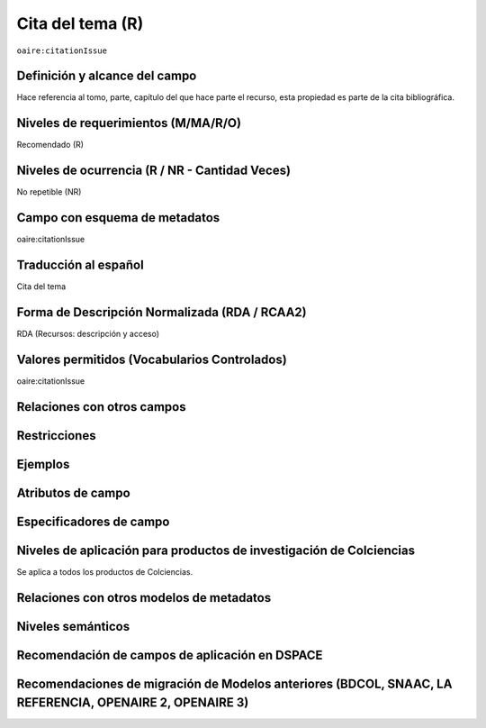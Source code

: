 .. _aire:citationIssue:

Cita del tema (R)
=================

``oaire:citationIssue``

Definición y alcance del campo
------------------------------
Hace referencia al tomo, parte, capítulo del que hace parte el recurso, esta propiedad es parte de la cita bibliográfica.

Niveles de requerimientos (M/MA/R/O)
------------------------------------
Recomendado (R)

Niveles de ocurrencia (R / NR -  Cantidad Veces)
------------------------------------------------
No repetible (NR)

Campo con esquema de metadatos
------------------------------
oaire:citationIssue

Traducción al español
---------------------
Cita del tema

Forma de Descripción Normalizada (RDA / RCAA2)
----------------------------------------------
RDA (Recursos: descripción y acceso)

Valores permitidos (Vocabularios Controlados)
---------------------------------------------
oaire:citationIssue

Relaciones con otros campos
---------------------------

Restricciones
-------------


Ejemplos
--------

.. code-block:: xml
   :linenos:

   <oaire:citationIssue>10</oaire:citationIssue>

Atributos de campo
------------------

Especificadores de campo
------------------------

Niveles de aplicación para productos de investigación de Colciencias
--------------------------------------------------------------------
Se aplica a todos los productos de Colciencias. 

Relaciones con otros modelos de metadatos
-----------------------------------------

Niveles semánticos
------------------

Recomendación de campos de aplicación en DSPACE
-----------------------------------------------

Recomendaciones de migración de Modelos anteriores (BDCOL, SNAAC, LA REFERENCIA, OPENAIRE 2, OPENAIRE 3)
--------------------------------------------------------------------------------------------------------